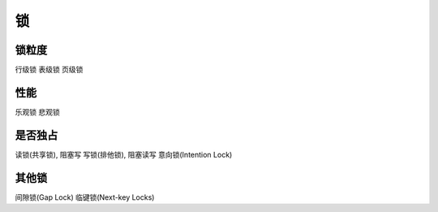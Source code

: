 ================================
锁
================================


.. post:: 2023-02-20 22:06:49
  :tags: mysql
  :category: 数据库
  :author: YanQue
  :location: CD
  :language: zh-cn


锁粒度
================================

行级锁
表级锁
页级锁

性能
================================

乐观锁
悲观锁

是否独占
================================

读锁(共享锁), 阻塞写
写锁(排他锁), 阻塞读写
意向锁(Intention Lock)

其他锁
================================

间隙锁(Gap Lock)
临键锁(Next-key Locks)


